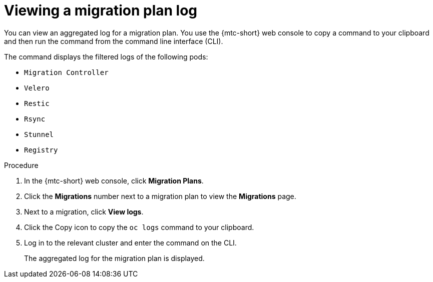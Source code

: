 // Module included in the following assemblies:
//
// * migrating_from_ocp_3_to_4/troubleshooting-3-4.adoc
// * migration_toolkit_for_containers/troubleshooting-mtc

[id="migration-viewing-migration-plan-log_{context}"]
= Viewing a migration plan log

You can view an aggregated log for a migration plan. You use the {mtc-short} web console to copy a command to your clipboard and then run the command from the command line interface (CLI).

The command displays the filtered logs of the following pods:

* `Migration Controller`
* `Velero`
* `Restic`
* `Rsync`
* `Stunnel`
* `Registry`

.Procedure

. In the {mtc-short} web console, click *Migration Plans*.
. Click the *Migrations* number next to a migration plan to view the *Migrations* page.
. Next to a migration, click *View logs*.
. Click the Copy icon to copy the `oc logs` command to your clipboard.
. Log in to the relevant cluster and enter the command on the CLI.
+
The aggregated log for the migration plan is displayed.
